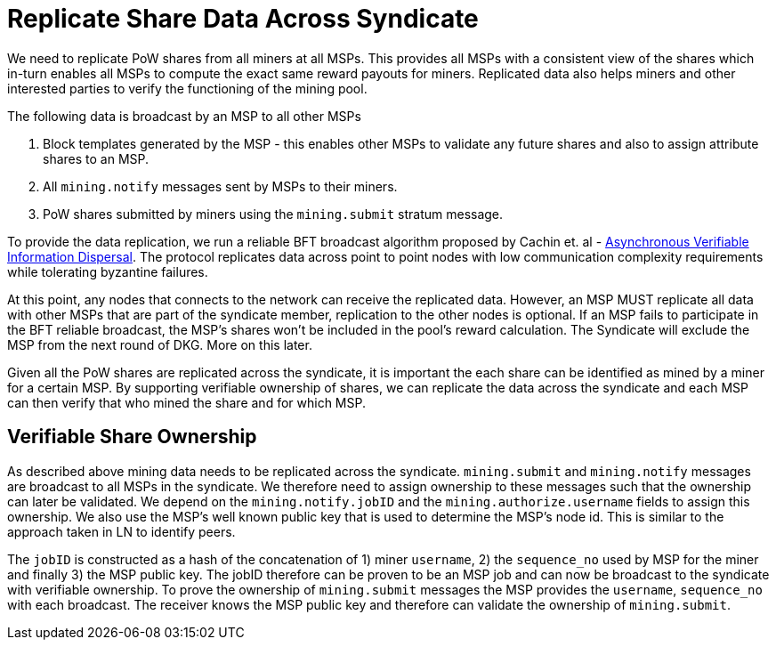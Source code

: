 = Replicate Share Data Across Syndicate

We need to replicate PoW shares from all miners at all MSPs. This
provides all MSPs with a consistent view of the shares which in-turn
enables all MSPs to compute the exact same reward payouts for
miners. Replicated data also helps miners and other interested parties
to verify the functioning of the mining pool.

The following data is broadcast by an MSP to all other MSPs

. Block templates generated by the MSP - this enables other MSPs to validate any future shares and also to assign attribute shares to an MSP.
. All `mining.notify` messages sent by MSPs to their miners.
. PoW shares submitted by miners using the `mining.submit` stratum message.

To provide the data replication, we run a reliable BFT broadcast
algorithm proposed by Cachin et. al -
https://homes.cs.washington.edu/~tessaro/papers/dds.pdf[Asynchronous
Verifiable Information Dispersal]. The protocol replicates data across
point to point nodes with low communication complexity requirements
while tolerating byzantine failures.

At this point, any nodes that connects to the network can receive the
replicated data. However, an MSP MUST replicate all data with other
MSPs that are part of the syndicate member, replication to the other
nodes is optional. If an MSP fails to participate in the BFT reliable broadcast, the
MSP's shares won't be included in the pool's reward calculation. The
Syndicate will exclude the MSP from the next round of DKG. More on
this later.

Given all the PoW shares are replicated across the syndicate, it is
important the each share can be identified as mined by a miner for a
certain MSP. By supporting verifiable ownership of shares, we can
replicate the data across the syndicate and each MSP can then verify
that who mined the share and for which MSP.

== Verifiable Share Ownership

As described above mining data needs to be replicated across the
syndicate. `mining.submit` and `mining.notify` messages are broadcast
to all MSPs in the syndicate. We therefore need to assign ownership to
these messages such that the ownership can later be validated. We
depend on the `mining.notify.jobID` and the
`mining.authorize.username` fields to assign this ownership. We also
use the MSP's well known public key that is used to determine the
MSP's node id. This is similar to the approach taken in LN to identify
peers.

The `jobID` is constructed as a hash of the concatenation of 1) miner
`username`, 2) the `sequence_no` used by MSP for the miner and finally
3) the MSP public key. The jobID therefore can be proven to be an MSP
job and can now be broadcast to the syndicate with verifiable
ownership. To prove the ownership of `mining.submit` messages the MSP
provides the `username`, `sequence_no` with each broadcast. The
receiver knows the MSP public key and therefore can validate the
ownership of `mining.submit`.
